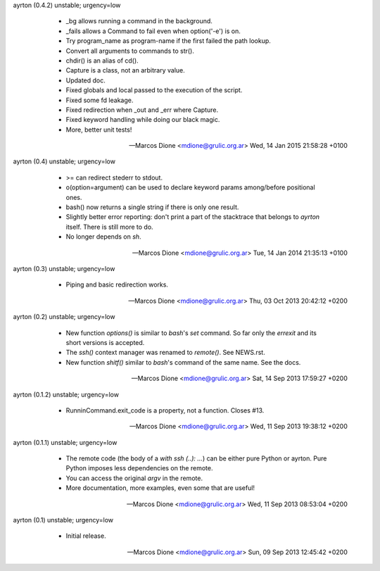 ayrton (0.4.2) unstable; urgency=low

  * _bg allows running a command in the background.
  * _fails allows a Command to fail even when option('-e') is on. 
  * Try program_name as program-name if the first failed the path lookup.
  * Convert all arguments to commands to str().
  * chdir() is an alias of cd().
  * Capture is a class, not an arbitrary value.
  * Updated doc.
  * Fixed globals and local passed to the execution of the script.
  * Fixed some fd leakage.
  * Fixed redirection when _out and _err where Capture.
  * Fixed keyword handling while doing our black magic.
  * More, better unit tests!

 -- Marcos Dione <mdione@grulic.org.ar>  Wed, 14 Jan 2015 21:58:28 +0100

ayrton (0.4) unstable; urgency=low

  * >= can redirect stederr to stdout.
  * o(option=argument) can be used to declare keyword params among/before 
    positional ones.
  * bash() now returns a single string if there is only one result.
  * Slightly better error reporting: don't print a part of the stacktrace
    that belongs to `ayrton` itself. There is still more to do.
  * No longer depends on `sh`.

 -- Marcos Dione <mdione@grulic.org.ar>  Tue, 14 Jan 2014 21:35:13 +0100

ayrton (0.3) unstable; urgency=low

  * Piping and basic redirection works.

 -- Marcos Dione <mdione@grulic.org.ar>  Thu, 03 Oct 2013 20:42:12 +0200

ayrton (0.2) unstable; urgency=low

  * New function `options()` is similar to `bash`'s `set` command. So far
    only the `errexit` and its short versions is accepted.
  * The `ssh()` context manager was renamed to `remote()`. See NEWS.rst.
  * New function `shitf()` similar to `bash`'s command of the same name.
    See the docs.

 -- Marcos Dione <mdione@grulic.org.ar>  Sat, 14 Sep 2013 17:59:27 +0200

ayrton (0.1.2) unstable; urgency=low

  * RunninCommand.exit_code is a property, not a function. Closes #13.

 -- Marcos Dione <mdione@grulic.org.ar>  Wed, 11 Sep 2013 19:38:12 +0200

ayrton (0.1.1) unstable; urgency=low

  * The remote code (the body of a `with ssh (..): ...`) can be either pure
    Python or ayrton. Pure Python imposes less dependencies on the remote.
  * You can access the original `argv` in the remote.
  * More documentation, more examples, even some that are useful!

 -- Marcos Dione <mdione@grulic.org.ar>  Wed, 11 Sep 2013 08:53:04 +0200

ayrton (0.1) unstable; urgency=low

  * Initial release.

 -- Marcos Dione <mdione@grulic.org.ar>  Sun, 09 Sep 2013 12:45:42 +0200

